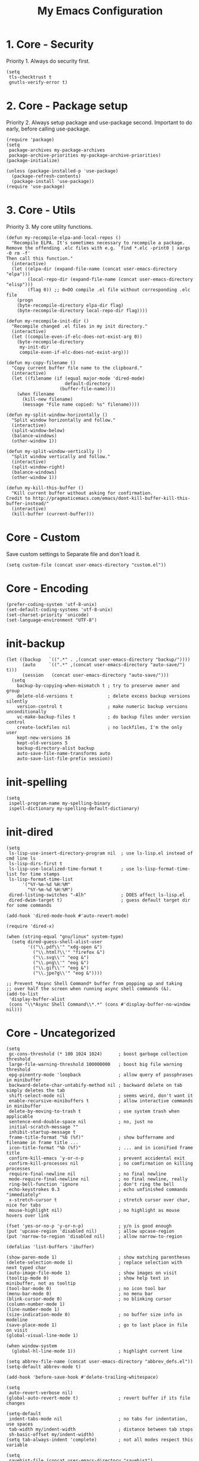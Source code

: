 #+TITLE: My Emacs Configuration

* 1. Core - Security
Priority 1. Always do security first.

#+begin_src elisp
(setq
 tls-checktrust t
 gnutls-verify-error t)
#+end_src

* 2. Core - Package setup
Priority 2. Always setup package and use-package second. Important to do early, before calling use-package.

#+begin_src elisp
(require 'package)
(setq
 package-archives my-package-archives
 package-archive-priorities my-package-archive-priorities)
(package-initialize)

(unless (package-installed-p 'use-package)
  (package-refresh-contents)
  (package-install 'use-package))
(require 'use-package)
#+end_src
* 3. Core - Utils
Priority 3. My core utility functions.

#+begin_src elisp
(defun my-recompile-elpa-and-local-repos ()
  "Recompile ELPA. It's sometimes necessary to recompile a package.
Remove the offending .elc files with e.g. `find *.elc -print0 | xargs -0 rm -f'
Then call this function."
  (interactive)
  (let ((elpa-dir (expand-file-name (concat user-emacs-directory "elpa")))
        (local-repo-dir (expand-file-name (concat user-emacs-directory "elisp")))
        (flag 0)) ;; 0=DO compile .el file without corresponding .elc file
    (progn
    (byte-recompile-directory elpa-dir flag)
    (byte-recompile-directory local-repo-dir flag))))

(defun my-recompile-init-dir ()
  "Recompile changed .el files in my init directory."
  (interactive)
  (let ((compile-even-if-elc-does-not-exist-arg 0))
    (byte-recompile-directory
     my-init-dir
     compile-even-if-elc-does-not-exist-arg)))

(defun my-copy-filename ()
  "Copy current buffer file name to the clipboard."
  (interactive)
  (let ((filename (if (equal major-mode 'dired-mode)
                      default-directory
                    (buffer-file-name))))
    (when filename
      (kill-new filename)
      (message "File name copied: %s" filename))))

(defun my-split-window-horizontally ()
  "Split window horizontally and follow."
  (interactive)
  (split-window-below)
  (balance-windows)
  (other-window 1))

(defun my-split-window-vertically ()
  "Split window vertically and follow."
  (interactive)
  (split-window-right)
  (balance-windows)
  (other-window 1))

(defun my-kill-this-buffer ()
  "Kill current buffer without asking for confirmation.
Credit to http://pragmaticemacs.com/emacs/dont-kill-buffer-kill-this-buffer-instead/"
  (interactive)
  (kill-buffer (current-buffer)))
#+end_src

* Core - Custom
Save custom settings to Separate file and don't load it.

#+begin_src elisp
(setq custom-file (concat user-emacs-directory "custom.el"))
#+end_src

* Core - Encoding
#+begin_src elisp
(prefer-coding-system 'utf-8-unix)
(set-default-coding-systems 'utf-8-unix)
(set-charset-priority 'unicode)
(set-language-environment "UTF-8")
#+end_src

* init-backup
#+begin_src elisp
(let ((backup   `((".*" . ,(concat user-emacs-directory "backup/"))))
      (auto     `((".*" ,(concat user-emacs-directory "auto-save/") t)))
      (session   (concat user-emacs-directory "auto-save/")))
  (setq
    backup-by-copying-when-mismatch t ; try to preserve owner and group
    delete-old-versions t             ; delete excess backup versions silently
    version-control t                 ; make numeric backup versions unconditionally
    vc-make-backup-files t            ; do backup files under version control
    create-lockfiles nil              ; no lockfiles, I'm the only user
    kept-new-versions 16
    kept-old-versions 5
    backup-directory-alist backup
    auto-save-file-name-transforms auto
    auto-save-list-file-prefix session))
#+end_src
* init-spelling
#+begin_src elisp
(setq
 ispell-program-name my-spelling-binary
 ispell-dictionary my-spelling-default-dictionary)
#+end_src
* init-dired
#+begin_src elisp
(setq
 ls-lisp-use-insert-directory-program nil  ; use ls-lisp.el instead of cmd line ls
 ls-lisp-dirs-first t
 ls-lisp-use-localized-time-format t       ; use ls-lisp-format-time-list for time stamps
 ls-lisp-format-time-list
      '("%Y-%m-%d %H:%M"
        "%Y-%m-%d %H:%M")
 dired-listing-switches "-Alh"             ; DOES affect ls-lisp.el
 dired-dwim-target t)                      ; guess default target dir for some commands

(add-hook 'dired-mode-hook #'auto-revert-mode)

(require 'dired-x)

(when (string-equal "gnu/linux" system-type)
  (setq dired-guess-shell-alist-user
        '(("\\.pdf\\'" "xdg-open &")
          ("\\.html?\\'" "firefox &")
          ("\\.svg\\'" "eog &")
          ("\\.png\\'" "eog &")
          ("\\.gif\\'" "eog &")
          ("\\.jpe?g\\'" "eog &"))))

;; Prevent *Async Shell Command* buffer from popping up and taking
;; over half the screen when running async shell commands (&).
(add-to-list
 'display-buffer-alist
 (cons "\\*Async Shell Command\\*.*" (cons #'display-buffer-no-window nil)))
#+end_src

* Core - Uncategorized
#+begin_src elisp
(setq
 gc-cons-threshold (* 100 1024 1024)      ; boost garbage collection threshold
 large-file-warning-threshold 100000000   ; boost big file warning threshold
 epg-pinentry-mode 'loopback              ; allow query of passphrases in minibuffer
 backward-delete-char-untabify-method nil ; backward delete on tab simply deletes the tab
 shift-select-mode nil                    ; seems weird, don't want it
 enable-recursive-minibuffers t           ; allow interactive commands in minibuffer
 delete-by-moving-to-trash t              ; use system trash when applicable
 sentence-end-double-space nil            ; no, just no
 initial-scratch-message ""
 inhibit-startup-message t
 frame-title-format "%b (%f)"             ; show buffername and filename in frame title ...
 icon-title-format "%b (%f)"              ; ... and in iconified frame title
 confirm-kill-emacs 'y-or-n-p             ; prevent accidental exit
 confirm-kill-processes nil               ; no comfirmation on killing processes
 require-final-newline nil                ; no final newline
 mode-require-final-newline nil           ; no final newline, really
 ring-bell-function 'ignore               ; don't ring the bell
 echo-keystrokes 0.3                      ; echo unfinished commands "immediately"
 x-stretch-cursor t                       ; stretch cursor over char, nice for tabs
 mouse-highlight nil)                     ; no highlight as mouse hovers over link

(fset 'yes-or-no-p 'y-or-n-p)             ; y/n is good enough
(put 'upcase-region 'disabled nil)        ; allow upcase-region
(put 'narrow-to-region 'disabled nil)     ; allow narrow-to-region

(defalias 'list-buffers 'ibuffer)

(show-paren-mode 1)                       ; show matching parentheses
(delete-selection-mode 1)                 ; replace selection with next typed char
(auto-image-file-mode 1)                  ; show images on visit
(tooltip-mode 0)                          ; show help text in minibuffer, not as tooltip
(tool-bar-mode 0)                         ; no icon tool bar
(menu-bar-mode 0)                         ; no menu bar
(blink-cursor-mode 0)                     ; no blinking cursor
(column-number-mode 1)
(line-number-mode 1)
(size-indication-mode 0)                  ; no buffer size info in modeline
(save-place-mode 1)                       ; go to last place in file on visit
(global-visual-line-mode 1)

(when window-system
  (global-hl-line-mode 1))                ; highlight current line

(setq abbrev-file-name (concat user-emacs-directory "abbrev_defs.el"))
(setq-default abbrev-mode t)

(add-hook 'before-save-hook #'delete-trailing-whitespace)

(setq
 auto-revert-verbose nil)
(global-auto-revert-mode t)               ; revert buffer if its file changes

(setq-default
 indent-tabs-mode nil                     ; no tabs for indentation, use spaces
 tab-width my/indent-width                ; distance between tab stops
 sh-basic-offset my/indent-width)
(setq tab-always-indent 'complete)        ; not all modes respect this variable

(setq
 savehist-file (concat user-emacs-directory "savehist")
 history-length t                         ; no truncation of history
 history-delete-duplicates t
 savehist-save-minibuffer-history t)      ; save all recorded minibuffer histories
(savehist-mode 1)

(setq
 electric-pair-preserve-balance nil
 electric-pair-skip-self t
 electric-pair-inhibit-predicate 'ignore
 electric-pair-skip-whitespace nil)
(electric-pair-mode 1)
#+end_src
* Core - GUI
** Scrollbars
#+begin_src elisp
(setq
 scroll-conservatively 10000              ; >100 so redisplay will never recenter point
 scroll-step 1                            ; lines to try to scroll when point moves out
 scroll-margin 3                          ; lines of context at top and bottom
 scroll-preserve-screen-position t        ; point stays on scroll
 hscroll-step 1)                          ; columns to scroll
(scroll-bar-mode 0)                       ; no scroll bar
#+end_src

** Window dividers
#+begin_src elisp
(setq
 window-divider-default-places 'right-only
 window-divider-default-right-width 3)
(window-divider-mode 1)
#+end_src

* Appearance
** delight (doom-modeline belongs in this)
#+begin_src elisp
(use-package delight
  :ensure t
  :pin gnu
  :config
  (delight 'abbrev-mode nil t)
  (delight 'visual-line-mode nil t)
  (delight 'eldoc-mode nil "eldoc")
  (delight 'auto-revert-mode nil t))
#+end_src

** all-the-icons
#+begin_src elisp
(use-package all-the-icons
  :ensure t
  :pin melpa-stable)
#+end_src

* Templates
#+begin_src elisp
(use-package yasnippet
  :ensure t
  :pin melpa-stable
  :commands
  yas-reload-all
  :delight yas-minor-mode
  :mode
  ("\\.yasnippet\\'" . snippet-mode)
  :config
  (yas-reload-all)
  (add-hook 'prog-mode-hook #'yas-minor-mode))
#+end_src
* Navigation
#+begin_src elisp
(use-package avy
  :ensure t
  :pin melpa-stable)
#+end_src

#+begin_src elisp
(use-package ace-window
  :ensure t
  :pin melpa-stable
  :init
  (setq
   aw-keys '(?a ?s ?d ?f ?g ?h ?j ?k ?l)
   aw-scope 'frame
   aw-background nil))
#+end_src
* Completion
** amx
amx prioritizes most-used commands in =M-x= completion list. I used to use smex for this.

#+begin_src elisp
(use-package amx
  :ensure t
  :pin melpa-stable)
#+end_src

** recentf
Keep a list of recently used files. ivy's virtual buffers
(=ivy-use-virtual-buffers)= can make good use of that list.

#+begin_src elisp
(setq
 recentf-save-file (concat user-emacs-directory "recentf")
 recentf-max-saved-items 1000)
(recentf-mode 1)
(run-at-time
 nil
 600
 (lambda ()
   (let ((inhibit-message t))
     (recentf-save-list))))
#+end_src

** ivy
#+begin_src elisp
(use-package ivy
  :ensure t
  :pin gnu
  :delight ivy-mode
  :init
  (setq
   ivy-count-format "(%d/%d) "
   ivy-height 20
   ivy-use-virtual-buffers t
   ivy-virtual-abbreviate 'full
   ivy-use-selectable-prompt t
   ivy-display-style 'fancy
   ivy-re-builders-alist '((t . ivy--regex-ignore-order)))
  :config
  (ivy-mode 1)
  (custom-set-faces
   '(ivy-current-match
     ((((class color) (background light))
       :background "#ffff44" :foreground "#000000")
      (((class color) (background dark))
       :background "#ffff44" :foreground "#000000")))))

(use-package ivy-rich
  :ensure t
  :pin melpa-stable
  :config
  (ivy-rich-mode 1))
#+end_src

** counsel
#+begin_src elisp
(use-package counsel
  :ensure t
  :pin gnu
  :delight counsel-mode
  :defer 1
  :config
  (counsel-mode 1))
#+end_src

** company
#+begin_src elisp
(use-package company
  :ensure t
  :pin melpa-stable
  :delight company-mode
  :init
  (setq
   company-idle-delay 0.5
   company-minimum-prefix-length 3
   company-dabbrev-downcase nil
   company-dabbrev-ignore-case 'ignore-case-in-candidate-selection
   company-tooltip-align-annotations t
   company-backends
   '((company-files company-keywords company-capf)
     (company-dabbrev-code company-etags)
     company-dabbrev))
  :config
  (global-company-mode 1)
  :bind
  (:map company-active-map
        ("M-n" . nil)
        ("M-p" . nil)
        ("C-n" . company-select-next)
        ("C-p" . company-select-previous)))
#+end_src

* Searching
#+begin_src elisp
(use-package swiper
  :ensure t
  :pin gnu)
#+end_src
* Syntex checking
#+begin_src elisp
(use-package flycheck
  :ensure t
  :pin melpa)
#+end_src
* Discover
#+begin_src elisp
(use-package which-key
  :ensure t
  :pin melpa-stable
  :delight which-key-mode
  :config
  (which-key-mode))
#+end_src
* Help
#+begin_src elisp
(use-package helpful
  :ensure t
  :pin melpa-stable
  :custom
  (counsel-describe-function-function #'helpful-callable)
  (counsel-describe-variable-function #'helpful-variable))
#+end_src
* Gnuplot
#+begin_src elisp
(use-package gnuplot
  :ensure t
  :pin melpa-stable)
#+end_src
* Distraction-Free Writing
#+begin_src elisp
(use-package olivetti
  :ensure t
  :pin melpa-stable
  :delight olivetti-mode)

(define-derived-mode my-write-mode org-mode "my-write"
  "Major mode for writing."
  (progn
    (setq-local org-startup-indented nil)
    (company-mode -1)                     ; company distracts
    (local-set-key
     (kbd "\"")
     (lambda ()
       (interactive)
       (insert "“”")))
    (olivetti-mode t)))
#+end_src
* Magit
#+begin_src elisp
(use-package magit
  :ensure t
  :pin melpa-stable)
#+end_src

* Projectile
#+begin_src elisp
(use-package projectile
  :ensure t
  :pin melpa-stable
  :init
  (setq
   projectile-project-search-path my-projectile-project-search-path
   projectile-switch-project-action #'projectile-find-file
   projectile-mode-line-prefix " P"
   projectile-completion-system 'ivy
   projectile-sort-order 'recently-active)
  :config
  (projectile-register-project-type 'npm
                                    '("package.json")
                                    :compile "npm run build&"
                                    :test "npm run test&"
                                    :run "npm run start&"
                                    :test-suffix ".spec")
  (projectile-mode 1))
#+end_src

* HTML .html
#+begin_src elisp
(use-package company-web
  :ensure t
  :pin melpa-stable)

(use-package web-mode
  :ensure t
  :pin melpa
  :defines
  web-mode-buffer-indent
  web-mode-buffer-fontify
  :init
  (setq
   web-mode-code-indent-offset my/indent-width
   web-mode-markup-indent-offset my/indent-width
   web-mode-enable-current-column-highlight t
   web-mode-enable-auto-expanding t           ; e.g. d/ becomes <div>|</div>
   web-mode-enable-auto-pairing nil)          ; using electric-pair-mode instead
  (setq web-mode-engines-alist
      '(("go"    . "\\.html\\'")))            ; must define it globally, unfortunately
  (defun my-web-mode-before-save-hook ()
    (progn
      (web-mode-buffer-indent)
      (web-mode-buffer-fontify)))
  (defun my-web-mode-hook ()
    (progn
      (set
       (make-local-variable 'company-backends)
       '((company-web-html company-files company-capf company-keywords)
         (company-dabbrev-code company-etags)
         company-dabbrev))
      (add-hook
       'before-save-hook
       #'my-web-mode-before-save-hook
       nil
       'make-it-local)))
  :hook
  (web-mode . my-web-mode-hook)
  :mode ("\\.html\\'"))
#+end_src
* JSON .json
#+begin_src elisp
(use-package json-mode
  :ensure t
  :pin melpa-stable
  :init
  (defun my-json-mode-hook ()
    (progn
      (setq-local flycheck-check-syntax-automatically '(save mode-enabled))
      (flycheck-mode 1)))
  :hook
  (json-mode . my-json-mode-hook))
#+end_src
* YAML .yml .yaml
#+begin_src elisp
(use-package yaml-mode
  :ensure t
  :pin melpa-stable)
#+end_src
* Markdown .md
#+begin_src elisp
(use-package markdown-mode
  :ensure t
  :pin melpa-stable
  :init
  (setq
   markdown-command my-markdown-command
   markdown-enable-prefix-prompts nil
   markdown-use-pandoc-style-yaml-metadata t)
  :mode
  (("README\\.md\\'" . gfm-mode)
   ("\\.md\\'" . markdown-mode)
   ("\\.markdown\\'" . markdown-mode)))
#+end_src
